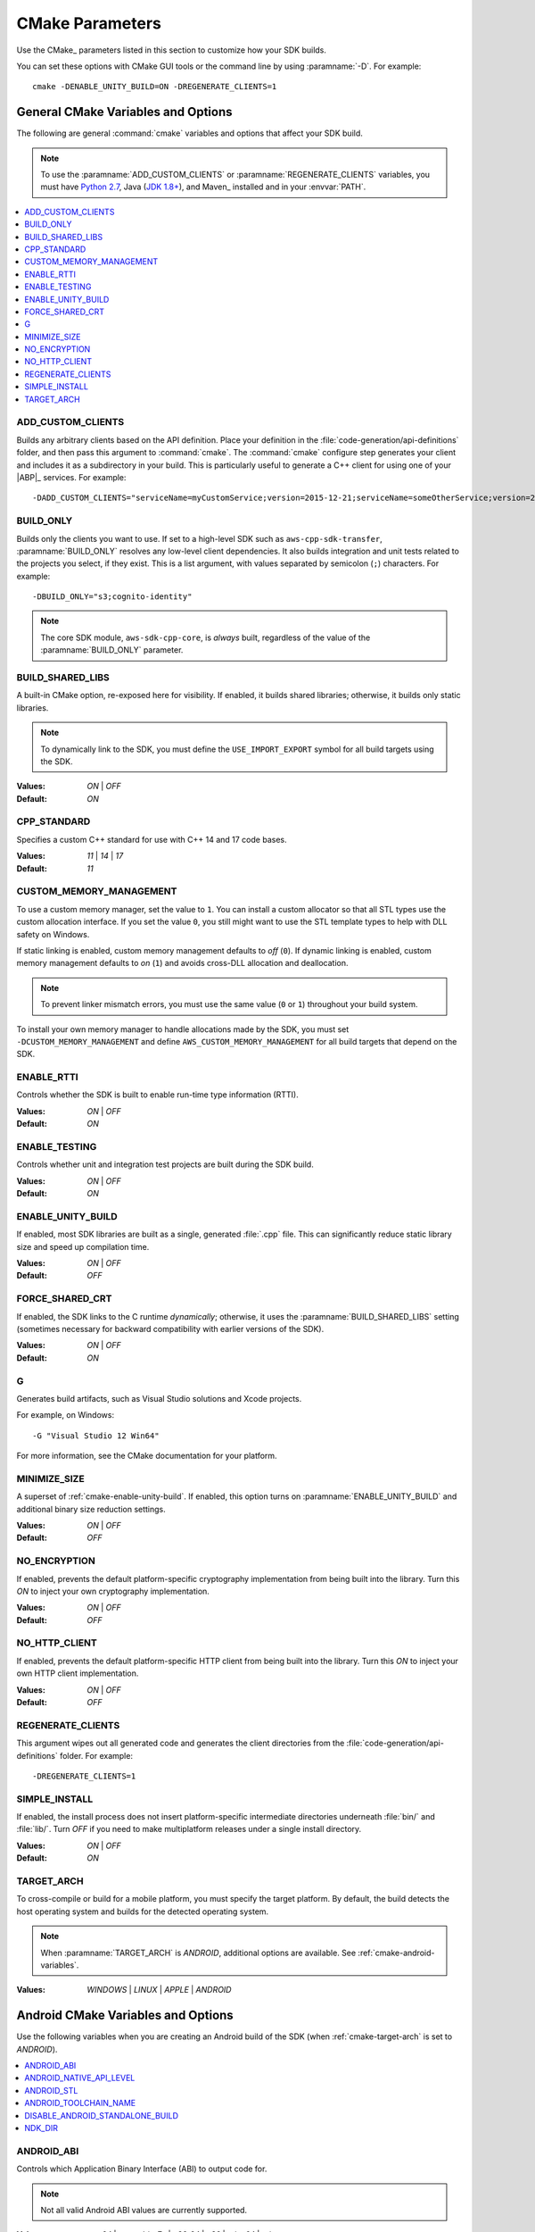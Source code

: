 .. Copyright 2010-2017 Amazon.com, Inc. or its affiliates. All Rights Reserved.

   This work is licensed under a Creative Commons Attribution-NonCommercial-ShareAlike 4.0
   International License (the "License"). You may not use this file except in compliance with the
   License. A copy of the License is located at http://creativecommons.org/licenses/by-nc-sa/4.0/.

   This file is distributed on an "AS IS" BASIS, WITHOUT WARRANTIES OR CONDITIONS OF ANY KIND,
   either express or implied. See the License for the specific language governing permissions and
   limitations under the License.

################
CMake Parameters
################

Use the CMake_ parameters listed in this section to customize how your SDK builds.

You can set these options with CMake GUI tools or the command line by using :paramname:`-D`. For
example::

 cmake -DENABLE_UNITY_BUILD=ON -DREGENERATE_CLIENTS=1


.. _cmake-general-options:

General CMake Variables and Options
===================================

The following are general :command:`cmake` variables and options that affect your SDK build.

.. note:: To use the :paramname:`ADD_CUSTOM_CLIENTS` or :paramname:`REGENERATE_CLIENTS` variables,
   you must have `Python 2.7 <https://www.python.org/downloads/>`_, Java (`JDK 1.8+
   <http://openjdk.java.net/install/>`_), and Maven_ installed and in your :envvar:`PATH`.

.. contents::
    :local:
    :depth: 1


.. _cmake-add-custom-clients:

ADD_CUSTOM_CLIENTS
------------------

Builds any arbitrary clients based on the API definition. Place your definition in the
:file:`code-generation/api-definitions` folder, and then pass this argument to :command:`cmake`.
The :command:`cmake` configure step generates your client and includes it as a subdirectory in your
build. This is particularly useful to generate a C++ client for using one of your |ABP|_
services. For example::

 -DADD_CUSTOM_CLIENTS="serviceName=myCustomService;version=2015-12-21;serviceName=someOtherService;version=2015-08-15"


.. _cmake-build-only:

BUILD_ONLY
----------

Builds only the clients you want to use. If set to a high-level SDK such as
``aws-cpp-sdk-transfer``, :paramname:`BUILD_ONLY` resolves any low-level client
dependencies. It also builds integration and unit tests related to the projects you select,
if they exist. This is a list argument, with values separated by semicolon (``;``) characters.
For example::

 -DBUILD_ONLY="s3;cognito-identity"

.. note:: The core SDK module, ``aws-sdk-cpp-core``, is *always* built, regardless of the value of
   the :paramname:`BUILD_ONLY` parameter.


.. _cmake-build-shared-libs:

BUILD_SHARED_LIBS
-----------------

A built-in CMake option, re-exposed here for visibility. If enabled, it builds shared libraries;
otherwise, it builds only static libraries.

.. note:: To dynamically link to the SDK, you must define the ``USE_IMPORT_EXPORT`` symbol
   for all build targets using the SDK.

:Values: *ON* | *OFF*
:Default: *ON*


.. _cmake-cpp-standard:

CPP_STANDARD
------------

Specifies a custom C++ standard for use with C++ 14 and 17 code bases.

:Values: *11* | *14* | *17*
:Default: *11*


.. _cmake-custom-memory-management:

CUSTOM_MEMORY_MANAGEMENT
------------------------

To use a custom memory manager, set the value to ``1``. You can install a custom allocator so that all
STL types use the custom allocation interface. If you set the value ``0``, you still might
want to use the STL template types to help with DLL safety on Windows.

If static linking is enabled, custom memory management defaults to *off* (``0``). If dynamic linking
is enabled, custom memory management defaults to *on* (``1``) and avoids cross-DLL allocation and
deallocation.

.. note:: To prevent linker mismatch errors, you must use the same value (``0`` or ``1``) throughout
   your build system.

To install your own memory manager to handle allocations made by the SDK, you must set
``-DCUSTOM_MEMORY_MANAGEMENT`` and define ``AWS_CUSTOM_MEMORY_MANAGEMENT`` for all build targets
that depend on the SDK.


.. _cmake-enable-rtti:

ENABLE_RTTI
-----------

Controls whether the SDK is built to enable run-time type information (RTTI).

:Values: *ON* | *OFF*
:Default: *ON*


.. _cmake-enable-testing:

ENABLE_TESTING
--------------

Controls whether unit and integration test projects are built during the SDK build.

:Values: *ON* | *OFF*
:Default: *ON*


.. _cmake-enable-unity-build:

ENABLE_UNITY_BUILD
------------------

If enabled, most SDK libraries are built as a single, generated :file:`.cpp` file. This can
significantly reduce static library size and speed up compilation time.

:Values: *ON* | *OFF*
:Default: *OFF*


.. _cmake-force-shared-crt:

FORCE_SHARED_CRT
----------------

If enabled, the SDK links to the C runtime *dynamically*; otherwise, it uses the
:paramname:`BUILD_SHARED_LIBS` setting (sometimes necessary for backward compatibility with earlier
versions of the SDK).

:Values: *ON* | *OFF*
:Default: *ON*


.. _cmake-g:

G
-

Generates build artifacts, such as Visual Studio solutions and Xcode projects.

For example, on Windows::

 -G "Visual Studio 12 Win64"

For more information, see the CMake documentation for your platform.


.. _cmake-minimize-size:

MINIMIZE_SIZE
-------------

A superset of :ref:`cmake-enable-unity-build`. If enabled, this option turns on
:paramname:`ENABLE_UNITY_BUILD` and additional binary size reduction settings.

:Values: *ON* | *OFF*
:Default: *OFF*


.. _cmake-no-encryption:

NO_ENCRYPTION
-------------

If enabled, prevents the default platform-specific cryptography implementation from being built into
the library. Turn this *ON* to inject your own cryptography implementation.

:Values: *ON* | *OFF*
:Default: *OFF*


.. _cmake-no-http-client:

NO_HTTP_CLIENT
--------------

If enabled, prevents the default platform-specific HTTP client from being built into the library.
Turn this *ON* to inject your own HTTP client implementation.

:Values: *ON* | *OFF*
:Default: *OFF*


.. _cmake-regenerate-clients:

REGENERATE_CLIENTS
------------------

This argument wipes out all generated code and generates the client directories from the
:file:`code-generation/api-definitions` folder. For example::

 -DREGENERATE_CLIENTS=1


.. _cmake-simple-install:

SIMPLE_INSTALL
--------------

If enabled, the install process does not insert platform-specific intermediate directories
underneath :file:`bin/` and :file:`lib/`. Turn *OFF* if you need to make multiplatform releases
under a single install directory.

:Values: *ON* | *OFF*
:Default: *ON*


.. _cmake-target-arch:

TARGET_ARCH
-----------

To cross-compile or build for a mobile platform, you must specify the target platform. By default,
the build detects the host operating system and builds for the detected operating system.

.. note:: When :paramname:`TARGET_ARCH` is *ANDROID*, additional options are available. See
   :ref:`cmake-android-variables`.

:Values: *WINDOWS* | *LINUX* | *APPLE* | *ANDROID*



.. _cmake-android-variables:

Android CMake Variables and Options
===================================

Use the following variables when you are creating an Android build of the SDK (when :ref:`cmake-target-arch` is
set to *ANDROID*).

.. contents::
    :local:
    :depth: 1


.. _cmake-android-abi:

ANDROID_ABI
-----------

Controls which Application Binary Interface (ABI) to output code for.

.. note:: Not all valid Android ABI values are currently supported.

:Values: *arm64* | *armeabi-v7a* | *x86_64* | *x86* | *mips64* | *mips*
:Default: *armeabi-v7a*


.. _cmake-android-native-api-level:

ANDROID_NATIVE_API_LEVEL
------------------------

Controls what API level the SDK builds against. If you set :ref:`cmake-android-stl` to
*gnustl*, you can choose any API level. If you use *libc++*, you must use
an API level of at least *21*.

:Default: Varies by STL choice.


.. _cmake-android-stl:

ANDROID_STL
-----------

Controls what flavor of the C++ standard library the SDK uses.

.. important:: Performance problems can occur within the SDK if the ``gnustl`` options are used; we
   strongly recommend using *libc++_shared* or *libc++_static*.

:Values: *libc++_shared* | *libc++_static* | *gnustl_shared* | *gnustl_static*
:Default: *libc++_shared*


.. _cmake-android-toolchain-name:

ANDROID_TOOLCHAIN_NAME
----------------------

Controls which compiler is used to build the SDK.

.. note:: With GCC being deprecated by the Android NDK, we recommend using the default value.

:Default: *standalone-clang*


.. _cmake-disable-android-standalone-build:

DISABLE_ANDROID_STANDALONE_BUILD
--------------------------------

By default, Android builds use a standalone clang-based toolchain constructed via NDK scripts. To
use your own toolchain, turn this option *ON*.

:Values: *ON* | *OFF*
:Default: *OFF*

.. _cmake-ndk-dir:

NDK_DIR
-------

Specifies an override path where the build system should find the Android NDK. By default, the build
system checks environment variables (:envvar:`ANDROID_NDK`) if this variable is not set.

